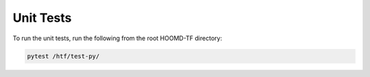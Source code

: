 .. _unit_tests:
   
Unit Tests
----------

To run the unit tests, run the following from the root
HOOMD-TF directory:

.. code:: bash

    pytest /htf/test-py/
   
